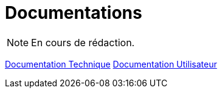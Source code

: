 = Documentations

NOTE: En cours de rédaction.

<<doctech, Documentation Technique>>
<<docuser, Documentation Utilisateur>>